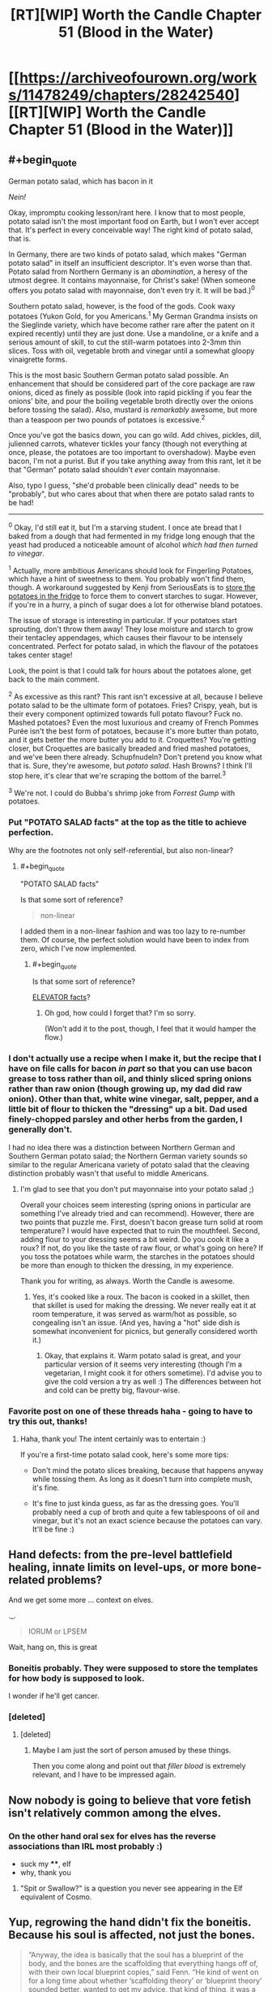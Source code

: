#+TITLE: [RT][WIP] Worth the Candle Chapter 51 (Blood in the Water)

* [[https://archiveofourown.org/works/11478249/chapters/28242540][[RT][WIP] Worth the Candle Chapter 51 (Blood in the Water)]]
:PROPERTIES:
:Author: Roxaryz
:Score: 79
:DateUnix: 1508398248.0
:END:

** #+begin_quote
  German potato salad, which has bacon in it
#+end_quote

/Nein!/

Okay, impromptu cooking lesson/rant here. I know that to most people, potato salad isn't the most important food on Earth, but I won't ever accept that. It's perfect in every conceivable way! The right kind of potato salad, that is.

In Germany, there are two kinds of potato salad, which makes "German potato salad" in itself an insufficient descriptor. It's even worse than that. Potato salad from Northern Germany is an /abomination/, a heresy of the utmost degree. It contains mayonnaise, for Christ's sake! (When someone offers you potato salad with mayonnaise, don't even try it. It will be bad.)^{0}

Southern potato salad, however, is the food of the gods. Cook waxy potatoes (Yukon Gold, for you Americans.^{1} My German Grandma insists on the Sieglinde variety, which have become rather rare after the patent on it expired recently) until they are just done. Use a mandoline, or a knife and a serious amount of skill, to cut the still-warm potatoes into 2-3mm thin slices. Toss with oil, vegetable broth and vinegar until a somewhat gloopy vinaigrette forms.

This is the most basic Southern German potato salad possible. An enhancement that should be considered part of the core package are raw onions, diced as finely as possible (look into rapid pickling if you fear the onions' bite, and pour the boiling vegetable broth directly over the onions before tossing the salad). Also, mustard is /remarkably/ awesome, but more than a teaspoon per two pounds of potatoes is excessive.^{2}

Once you've got the basics down, you can go wild. Add chives, pickles, dill, julienned carrots, whatever tickles your fancy (though not everything at once, please, the potatoes are too important to overshadow). Maybe even bacon, I'm not a purist. But if you take anything away from this rant, let it be that "German" potato salad shouldn't /ever/ contain mayonnaise.

Also, typo I guess, "she'd probable been clinically dead" needs to be "probably", but who cares about that when there are potato salad rants to be had!

--------------

^{0} Okay, I'd still eat it, but I'm a starving student. I once ate bread that I baked from a dough that had fermented in my fridge long enough that the yeast had produced a noticeable amount of alcohol /which had then turned to vinegar/.

^{1} Actually, more ambitious Americans should look for Fingerling Potatoes, which have a hint of sweetness to them. You probably won't find them, though. A workaround suggested by Kenji from SeriousEats is to [[http://www.seriouseats.com/recipes/2017/07/erdapfelsalat-austrian-style-potato-salad-recipe.html][store the potatoes in the fridge]] to force them to convert starches to sugar. However, if you're in a hurry, a pinch of sugar does a lot for otherwise bland potatoes.

The issue of storage is interesting in particular. If your potatoes start sprouting, don't throw them away! They lose moisture and starch to grow their tentacley appendages, which causes their flavour to be intensely concentrated. Perfect for potato salad, in which the flavour of the potatoes takes center stage!

Look, the point is that I could talk for hours about the potatoes alone, get back to the main comment.

^{2} As excessive as this rant? This rant isn't excessive at all, because I believe potato salad to be the ultimate form of potatoes. Fries? Crispy, yeah, but is their every component optimized towards full potato flavour? Fuck no. Mashed potatoes? Even the most luxurious and creamy of French Pommes Purée isn't the best form of potatoes, because it's more butter than potato, and it gets better the more butter you add to it. Croquettes? You're getting closer, but Croquettes are basically breaded and fried mashed potatoes, and we've been there already. Schupfnudeln? Don't pretend you know what that is. Sure, they're awesome, but /potato salad/. Hash Browns? I think I'll stop here, it's clear that we're scraping the bottom of the barrel.^{3}

^{3} We're not. I could do Bubba's shrimp joke from /Forrest Gump/ with potatoes.
:PROPERTIES:
:Author: vi_fi
:Score: 22
:DateUnix: 1508440175.0
:END:

*** Put "POTATO SALAD facts" at the top as the title to achieve perfection.

Why are the footnotes not only self-referential, but also non-linear?
:PROPERTIES:
:Author: Noumero
:Score: 6
:DateUnix: 1508523798.0
:END:

**** #+begin_quote
  "POTATO SALAD facts"
#+end_quote

Is that some sort of reference?

#+begin_quote
  non-linear
#+end_quote

I added them in a non-linear fashion and was too lazy to re-number them. Of course, the perfect solution would have been to index from zero, which I've now implemented.
:PROPERTIES:
:Author: vi_fi
:Score: 3
:DateUnix: 1508540084.0
:END:

***** #+begin_quote
  Is that some sort of reference?
#+end_quote

[[http://archiveofourown.org/works/11478249/chapters/26377209][ELEVATOR facts]]?
:PROPERTIES:
:Author: Noumero
:Score: 3
:DateUnix: 1508568044.0
:END:

****** Oh god, how could I forget that? I'm so sorry.

(Won't add it to the post, though, I feel that it would hamper the flow.)
:PROPERTIES:
:Author: vi_fi
:Score: 3
:DateUnix: 1508568899.0
:END:


*** I don't actually use a recipe when I make it, but the recipe that I have on file calls for bacon /in part/ so that you can use bacon grease to toss rather than oil, and thinly sliced spring onions rather than raw onion (though growing up, my dad did raw onion). Other than that, white wine vinegar, salt, pepper, and a little bit of flour to thicken the "dressing" up a bit. Dad used finely-chopped parsley and other herbs from the garden, I generally don't.

I had no idea there was a distinction between Northern German and Southern German potato salad; the Northern German variety sounds so similar to the regular Americana variety of potato salad that the cleaving distinction probably wasn't that useful to middle Americans.
:PROPERTIES:
:Author: cthulhuraejepsen
:Score: 8
:DateUnix: 1508534211.0
:END:

**** I'm glad to see that you don't put mayonnaise into your potato salad ;)

Overall your choices seem interesting (spring onions in particular are something I've already tried and can recommend). However, there are two points that puzzle me. First, doesn't bacon grease turn solid at room temperature? I would have expected that to ruin the mouthfeel. Second, adding flour to your dressing seems a bit weird. Do you cook it like a roux? If not, do you like the taste of raw flour, or what's going on here? If you toss the potatoes while warm, the starches in the potatoes should be more than enough to thicken the dressing, in my experience.

Thank you for writing, as always. Worth the Candle is awesome.
:PROPERTIES:
:Author: vi_fi
:Score: 3
:DateUnix: 1508539980.0
:END:

***** Yes, it's cooked like a roux. The bacon is cooked in a skillet, then that skillet is used for making the dressing. We never really eat it at room temperature, it was served as warm/hot as possible, so congealing isn't an issue. (And yes, having a "hot" side dish is somewhat inconvenient for picnics, but generally considered worth it.)
:PROPERTIES:
:Author: cthulhuraejepsen
:Score: 5
:DateUnix: 1508540648.0
:END:

****** Okay, that explains it. Warm potato salad is great, and your particular version of it seems very interesting (though I'm a vegetarian, I might cook it for others sometime). I'd advise you to give the cold version a try as well :) The differences between hot and cold can be pretty big, flavour-wise.
:PROPERTIES:
:Author: vi_fi
:Score: 1
:DateUnix: 1508567607.0
:END:


*** Favorite post on one of these threads haha - going to have to try this out, thanks!
:PROPERTIES:
:Author: jaghataikhan
:Score: 2
:DateUnix: 1508566083.0
:END:

**** Haha, thank you! The intent certainly was to entertain :)

If you're a first-time potato salad cook, here's some more tips:

- Don't mind the potato slices breaking, because that happens anyway while tossing them. As long as it doesn't turn into complete mush, it's fine.

- It's fine to just kinda guess, as far as the dressing goes. You'll probably need a cup of broth and quite a few tablespoons of oil and vinegar, but it's not an exact science because the potatoes can vary. It'll be fine :)
:PROPERTIES:
:Author: vi_fi
:Score: 1
:DateUnix: 1508567955.0
:END:


** Hand defects: from the pre-level battlefield healing, innate limits on level-ups, or more bone-related problems?

And we get some more ... context on elves.

._.

#+begin_quote
  IORUM or LPSEM
#+end_quote

Wait, hang on, this is great
:PROPERTIES:
:Author: adgnatum
:Score: 20
:DateUnix: 1508399766.0
:END:

*** Boneitis probably. They were supposed to store the templates for how body is supposed to look.

I wonder if he'll get cancer.
:PROPERTIES:
:Author: ajuc
:Score: 21
:DateUnix: 1508402407.0
:END:


*** [deleted]
:PROPERTIES:
:Score: 3
:DateUnix: 1508426556.0
:END:

**** [deleted]
:PROPERTIES:
:Score: 6
:DateUnix: 1508443704.0
:END:

***** Maybe I am just the sort of person amused by these things.

Then you come along and point out that /filler blood/ is extremely relevant, and I have to be impressed again.
:PROPERTIES:
:Author: adgnatum
:Score: 6
:DateUnix: 1508474817.0
:END:


** Now nobody is going to believe that vore fetish isn't relatively common among the elves.
:PROPERTIES:
:Author: eternal-potato
:Score: 17
:DateUnix: 1508402026.0
:END:

*** On the other hand oral sex for elves has the reverse associations than IRL most probably :)

- suck my ****, elf
- why, thank you
:PROPERTIES:
:Author: ajuc
:Score: 14
:DateUnix: 1508407057.0
:END:

**** "Spit or Swallow?" is a question you never see appearing in the Elf equivalent of Cosmo.
:PROPERTIES:
:Author: N64_Chalmers
:Score: 11
:DateUnix: 1508415463.0
:END:


** Yup, regrowing the hand didn't fix the boneitis. Because his soul is affected, not just the bones.

#+begin_quote
  “Anyway, the idea is basically that the soul has a blueprint of the body, and the bones are the scaffolding that everything hangs off of, with their own local blueprint copies,” said Fenn. “He kind of went on for a long time about whether ‘scaffolding theory' or ‘blueprint theory' sounded better, wanted to get my advice, that kind of thing, it was a very poor use of my time. He thinks that some healing works off what the scaffold says and some works off what the blueprint says. Like, I guess, if you had some shingles blow off your house, you'd know where you needed to put new shingles just by looking, right, because there's nowhere they could go, but if a wing of your house got wrecked by a tornado you'd have to look at the blueprint to figure out how to rebuild. Sorry, I feel like I'm making a hash of it.”

  “No, you're doing fine,” I replied.

  “Oh, good,” said Fenn. “But to get at the actual question, the problem seems to be that when you drain bones, you're not affecting the scaffold, or not just, you're actually fucking with the blueprint. So your finger gets hurt and asks the nearest bone, ‘hey, what should I do about this?‘ but that bone is basically dead and doesn't respond back, which means that the finger needs to go somewhere else and get an answer to the same question, which takes longer and maybe in the middle of this conversation things get screwed up because of the distance. That's my layman's understanding, anyway.”
#+end_quote

Looking back at it, raccoon-guy's explanation confused me because it didn't actually explain why draining bones would affect the soul.

My theory is that the magic in the bones is an /expression/ or /manifestation/ of (a part of) Juniper's soul (rather than just a /copy/ of some part of it), and draining it literally damaged his soul in some way.
:PROPERTIES:
:Author: TheGuardianOne
:Score: 12
:DateUnix: 1508404855.0
:END:

*** He /ought/ to be able to abuse this soul repair to add some permanent upgrades in. "My soul is a half-dragon/half demon demigod hybrid, didn't you know"
:PROPERTIES:
:Author: SoylentRox
:Score: 3
:DateUnix: 1508548984.0
:END:


** Great chapter, really tense post battle situation.

I am surprised Fenn's loyalty didn't increase when she found out what Juniper did for her especially since she was shaken enough about it to share with Juniper the knowledge of why it was so significant to her beyond just the fact he saved her life. Unless if the whole thing just creeped her out and she was just being polite by explaining what it meant?
:PROPERTIES:
:Author: Gilgilad7
:Score: 8
:DateUnix: 1508408430.0
:END:

*** Could just be that she hasn't had time to process it. Amaryllis' loyalty gains took some time and introspection to come through.

Alternatively, while the act is intimate, its on a level that's already covered by her existing loyalty. We still don't know /what/ he did or said for some of those gains.
:PROPERTIES:
:Author: N64_Chalmers
:Score: 23
:DateUnix: 1508415570.0
:END:


** Holy shit I can't believe how close Fenn was to dying there, thank God she made it but damn this will definitely be a traumatic incident for her. Don't bully the half-life too much :(

And damn how much of this is actually planned by the DM God? Joon's abilities, his levelling up and him being a suitable donor to Fenn.. It really makes you wonder how much of it is Joon being too paranoid and over thinking things, and how much of it is the DM pulling the strings on their lives. Hopefully Fenn will be alright but man this was too close for comfort.
:PROPERTIES:
:Author: petrichorE6
:Score: 10
:DateUnix: 1508411644.0
:END:

*** Rather than assuming pre-planning, maybe assume an infinitely /observant/ DM---for any given situation, they can instantly think of the a just-hard-enough problem that requires all the relevant skills gained so far---and everyone in the places they're in---to solve.
:PROPERTIES:
:Author: derefr
:Score: 6
:DateUnix: 1508462253.0
:END:

**** The DM system could make sure every change made by the universe to the party passes some kind of "is still a chance to succeed?" filter. So every bullet headed for his head gets retroactively aimed somewhere else, or if he does get sent to hell, he has his powers still and it is still possible to escape, and so on.
:PROPERTIES:
:Author: SoylentRox
:Score: 2
:DateUnix: 1508549077.0
:END:


** I don't really get how magical healing works. It is really weird that Solace was able to put back Fenn from being literally in two pieces (which is an astounding feat, operations to reconnect even a finger are incredibly complicated) but was unable to treat the blood loss problem. In the same vain, why bone magic isn't enough to treat the blood loss? If I remember correctly, bone magic enhances the body natural healing. replenishing blood is natural body function, so I would expect bone magic to work here...

In any other story, I would probably suspend my disbelief, but here, I can't help but wonder if it's all a plot by the DM... (Creating a specific situation where Joon can save Fenn's life using blood magic...)

By the way, this is a great story, and I'm quite enjoying it. Thanks for writing!
:PROPERTIES:
:Author: levoi
:Score: 7
:DateUnix: 1508409615.0
:END:

*** The whole thing with druid magic was that it worked without rules :)
:PROPERTIES:
:Author: ajuc
:Score: 14
:DateUnix: 1508410815.0
:END:


*** I think Blood and Health are different resources, with "low blood" causing damage over time and maybe reduced max health.

And it is definitely DM plot. You cant proclaim mutual romantic interest without dire consequences. I wonder why MC is not recognising it.
:PROPERTIES:
:Author: valeskas
:Score: 11
:DateUnix: 1508415459.0
:END:


*** My guess is that the reason they don't interact has to do with the fact that they're both types of magic. From a game-mechanical perspective, blood magic costs you blood to use, and if you could circumvent that with bone magic, their synergy might be too strong.

From an in-universe perspective, creating magic from magic might be hard to do. I'm trying to think of counter-examples, but the most obvious ones are consequences of leveling up, not "normal" magic. Blood is produced by a the body as a result of its natural processes, but it's not just blood, it's also ki, or something like it. IIRC, fairies don't heal blood loss either, but that's hard to explicitly search the text for, so I might be wrong there.
:PROPERTIES:
:Score: 9
:DateUnix: 1508422668.0
:END:


** So if you google "five factor" you get [[https://en.wikipedia.org/wiki/Big_Five_personality_traits#Descriptions_of_the_particular_personality_traits][the five factors of personality]], and I'm wondering whether this is a play on [[https://en.wikipedia.org/wiki/Blood_type_personality_theory][blood type personality theory]] in any way. I'm a little hard pressed to say that it's just coincidence.
:PROPERTIES:
:Score: 6
:DateUnix: 1508422957.0
:END:


** I wonder how the 5th factor in LOREM-IPSUM designation works :) If it's 0 then it's M, and if it's 1 then it's M :)
:PROPERTIES:
:Author: ajuc
:Score: 1
:DateUnix: 1508434006.0
:END:

*** #+begin_quote
  If tested for blood type, you will be given a five-letter designation, such as IORUM or LPSEM
#+end_quote

My understanding is that these are examples of two different blood types where the 5th factor happens to be the same, not the classification system itself.
:PROPERTIES:
:Author: TheGuardianOne
:Score: 4
:DateUnix: 1508463259.0
:END:

**** Yes, but I assumed the possible values for each factor are LOREM for all 0s and IPSUM for all 1s, as a joke about lazy game master/god.
:PROPERTIES:
:Author: ajuc
:Score: 1
:DateUnix: 1508481602.0
:END:


** Possible typo

#+begin_quote
  “She was cut in half,” Solace, resting her head against the rock
#+end_quote

missing a word?
:PROPERTIES:
:Author: TheGuardianOne
:Score: 1
:DateUnix: 1508601393.0
:END:

*** Fixed, thanks!
:PROPERTIES:
:Author: cthulhuraejepsen
:Score: 1
:DateUnix: 1508609903.0
:END:
